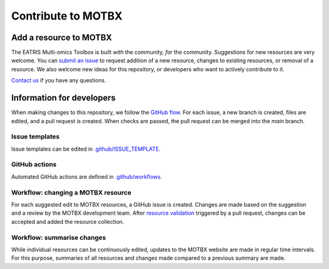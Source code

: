 Contribute to MOTBX
===================


Add a resource to MOTBX
-----------------------

The EATRIS Multi-omics Toolbox is built *with* the community, *for* the community.
Suggestions for new resources are very welcome. You can `submit an issue`_
to request addition of a new resource, changes to existing resources, or removal of
a resource. We also welcome new ideas for this repository, or developers who
want to actively contribute to it.

`Contact us`_ if you have any questions.


Information for developers
--------------------------

When making changes to this repository, we follow the `GitHub flow`_. For each issue,
a new branch is created, files are edited, and a pull request is created. When checks are passed,
the pull request can be merged into the `main` branch.

Issue templates
~~~~~~~~~~~~~~~

Issue templates can be edited in `.github/ISSUE_TEMPLATE`_.


GitHub actions
~~~~~~~~~~~~~~

Automated GitHub actions are defined in `.github/workflows`_.


Workflow: changing a MOTBX resource
~~~~~~~~~~~~~~~~~~~~~~~~~~~~~~~~~~~

For each suggested edit to MOTBX resources, a GitHub issue is created.
Changes are made based on the suggestion and a review by the MOTBX development team.
After `resource validation`_ triggered by a pull request, changes can be accepted
and added the resource collection.

.. graphviz::

   digraph add_resource {
        fontname="Helvetica,Arial,sans-serif"
        tooltip="Workflow: changing a MOTBX resource"
        node [
            fontname="Helvetica,Arial,sans-serif",
            shape=box, style="filled"]
        edge [fontname="Helvetica,Arial,sans-serif"]
        issue_creation [
            label=<<b>MOTBX community member:</b><br/>Create issue to request addition,<br/>removal or update of MOTBX resource​>,
            color="#fa9632", tooltip="Create issue", fontcolor="#ffffff",
            URL="https://github.com/EATRIS/motbx/issues/new/choose"];
        first_review [
            label=<<b>MOTBX team:</b><br/>Review request​>,
            color="#1d2850", fontcolor="#ffffff", tooltip="Review issue",
            URL="https://github.com/EATRIS/motbx/issues"];
        approve_request [
            label="Approve request?​",
            color="#d2d2d2", shape="diamond",
            tooltip="Should the resource be added?"];
        request_info [
            label="Request additional information?​",
            color="#d2d2d2", shape="diamond",
            tooltip="Is additional information needed?"];
        comment_issue [
            label=<<b>MOTBX team:</b><br/>Comment on issue to get additional details​>,
            color="#1d2850", fontcolor="#ffffff",
            tooltip="Request further information",
            URL="https://github.com/EATRIS/motbx/issues"];
        provide_info [
            label=<<b>MOTBX community member:</b><br/>Comment on issue to provide further details​>,
            color="#fa9632", tooltip="Provide further information",
            fontcolor="#ffffff", URL="https://github.com/EATRIS/motbx/issues"];
        close_reject_issue [
            label=<<b>MOTBX team:</b><br/>Close issue​>,
            color="#1d2850", fontcolor="#ffffff", tooltip="Close issue",
            URL="https://github.com/EATRIS/motbx/issues"];
        branch_creation [
            label=<<b>MOTBX team:</b><br/>Create a new branch, add assignee>,
            color="#1d2850", fontcolor="#ffffff", tooltip="Create branch",
            URL="https://github.com/EATRIS/motbx/issues"];
        branch_update [
            label=<<b>MOTBX team:</b><br/>Add, remove, or update resource in branch​>,
            color="#1d2850", fontcolor="#ffffff", tooltip="Update branch",
            URL="https://github.com/EATRIS/motbx/branches"];
        pull_request [
            label=<<b>MOTBX team:</b><br/>Create pull request​>,
            color="#1d2850", fontcolor="#ffffff", tooltip="Create pull request",
            URL="https://github.com/EATRIS/motbx/branches"];
        action_validation [
            label=<<b>Triggered automated GitHub action:</b><br/>Perform tests validating resources in repository​>,
            color="#6450a0", fontcolor="#ffffff",
            tooltip="Automated resource validation",
            URL="https://github.com/EATRIS/motbx/actions/workflows/validate_resources.yml"];
        pull_request_review [
            label=<<b>MOTBX team:</b><br/>Review pull request​>,
            color="#1d2850", fontcolor="#ffffff", tooltip="Review pull request",
            URL="https://github.com/EATRIS/motbx/pulls"];
        validation_passed [
            label="Did all automated checks pass?​",
            color="#d2d2d2", shape="diamond",
            tooltip="Could resources be validated?"];
        expectations_met [
            label="Do the implemented changes\nmeet expectations?​",
            color="#d2d2d2", shape="diamond",
            tooltip="Is resource described as expected?"];
        pull_request_merge [
            label=<<b>MOTBX team:</b><br/>Merge pull request and close issue​>,
            color="#1d2850", fontcolor="#ffffff", tooltip="Merge pull request",
            URL="https://github.com/EATRIS/motbx/pulls"];
        pull_request_draft [
            label=<<b>MOTBX team:</b><br/>Convert pull request to draft,<br/>comment on issue to request edit​>,
            color="#1d2850", fontcolor="#ffffff", tooltip="Edits required",
            URL="https://github.com/EATRIS/motbx/pulls"];
        issue_creation -> first_review -> approve_request;
        approve_request -> request_info [label=<<i>Reject</i>>, style="dotted"];
        request_info -> comment_issue [label=<<i>Yes</i>>, style="dotted"];
        comment_issue -> provide_info -> first_review [style="dotted"];
        request_info -> close_reject_issue [label=<<i>No</i>>, style="dotted"];
        approve_request -> branch_creation [label=<<i>Approve</i>>];
        branch_creation -> branch_update -> pull_request -> action_validation;
        action_validation -> pull_request_review -> validation_passed;
        validation_passed -> expectations_met [label=<<i>Yes</i>>];
        expectations_met -> pull_request_merge [label=<<i>Yes</i>>];
        validation_passed -> pull_request_draft [label=<<i>No</i>>, style="dotted"];
        expectations_met -> pull_request_draft [label=<<i>No</i>>, style="dotted"];
        pull_request_draft -> branch_update [style="dotted"];

   }


Workflow: summarise changes
~~~~~~~~~~~~~~~~~~~~~~~~~~~

While individual resources can be continuously edited, updates to the MOTBX website
are made in regular time intervals. For this purpose, summaries of all resources
and changes made compared to a previous summary are made.

.. graphviz::

   digraph summarise_resources {
        fontname="Helvetica,Arial,sans-serif"
        tooltip="Workflow: summarise MOTBX resource and changes"
        node [
            fontname="Helvetica,Arial,sans-serif",
            shape=box, style="filled"]
        edge [fontname="Helvetica,Arial,sans-serif"]
        action_summary [
            label=<<b>GitHub action:</b><br/>Create resource summary>,
            fontcolor="#ffffff",
            color="#6450a0", tooltip="Manually triggered GitHub action",
            URL="https://github.com/EATRIS/motbx/actions/workflows/create_summary.yml"];
        send_for_approval [
            label=<<b>MOTBX team:</b><br/>Send change summary to<br/>MOTBX content committee​>,
            color="#1d2850", tooltip="Send summary for approval",
            fontcolor="#ffffff",
            URL="https://github.com/EATRIS/motbx/tree/main/resources/summary"]
        content_review [
            label=<<b>MOTBX content committee:</b><br/>Review changes​>,
            color="#00b4b4", tooltip="Changes are reviwed by content committee",
            URL="https://motbx.eatris.eu/motbx-team/", fontcolor="#ffffff"]
        changes_approved [
            label="Are all changes approved?",
            color="#d2d2d2", shape="diamond",
            tooltip="Does the content committee approve resource changes?"]
        publish_changes [
            label=<<b>MOTBX team:</b><br/>Publish changes on MOTBX website>,
            color="#1d2850", tooltip="Publish changes on MOTBX website",
            URL="https://motbx.eatris.eu/", fontcolor="#ffffff"]
        resolve_issues [
            label=<<b>MOTBX team:</b><br/>Follow the above workflow <i>changing a<br/>MOTBX resource </i> to resolve approval issues>,
            tooltip="Create issue per resource and make edits",
            color="#1d2850", fontcolor="#ffffff",
            URL="https://github.com/EATRIS/motbx/issues"
        ]

        action_summary -> send_for_approval -> content_review -> changes_approved;
        changes_approved -> publish_changes [label=<<i>Yes</i>>];
        changes_approved -> resolve_issues [label=<<i>No</i>>, style="dotted"];
        resolve_issues -> action_summary [style="dotted"];

   }


.. _submit an issue: https://github.com/EATRIS/motbx/issues/new/choose
.. _Contact us: https://motbx.eatris.eu/contact/
.. _GitHub flow: https://docs.github.com/en/get-started/quickstart/github-flow
.. _.github/ISSUE_TEMPLATE: https://github.com/EATRIS/motbx/tree/main/.github/ISSUE_TEMPLATE
.. _.github/workflows: https://github.com/EATRIS/motbx/tree/main/.github/workflows
.. _resource validation: https://github.com/EATRIS/motbx/actions/workflows/validate_resources.yml